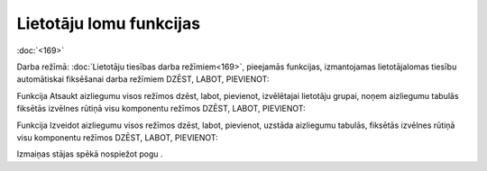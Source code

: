 .. 14097 Lietotāju lomu funkcijas**************************** 
:doc:`<169>`

Darba režīmā: :doc:`Lietotāju tiesības darba režīmiem<169>`, pieejamās
funkcijas, izmantojamas lietotāja\lomas tiesību automātiskai
fiksēšanai darba režīmiem DZĒST, LABOT, PIEVIENOT:








Funkcija Atsaukt aizliegumu visos režīmos dzēst, labot, pievienot,
izvēlētajai lietotāju grupai, noņem aizliegumu tabulās fiksētās
izvēlnes rūtiņā visu komponentu režīmos DZĒST, LABOT, PIEVIENOT:






Funkcija Izveidot aizliegumu visos režīmos dzēst, labot, pievienot,
uzstāda aizliegumu tabulās, fiksētās izvēlnes rūtiņā visu komponentu
režīmos DZĒST, LABOT, PIEVIENOT:







Izmaiņas stājas spēkā nospiežot pogu .


 